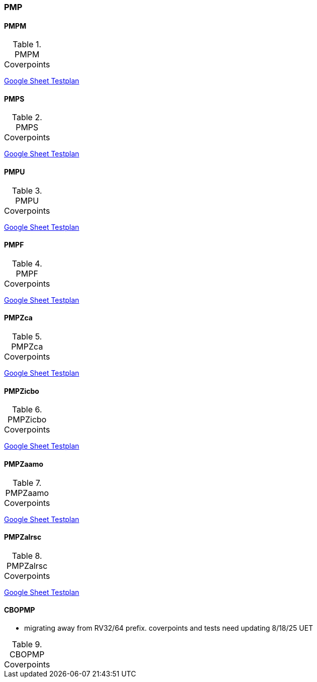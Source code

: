 
=== PMP

==== PMPM

[[t-PMPM-coverpoints]]
.PMPM Coverpoints
,===
//include::{testplansdir}/PMPM.adoc[]
,===
https://docs.google.com/spreadsheets/d/1jvJCSf9vdZ23PEaaYETLxfwZoyq_PzpyJzIB1OhdhcQ/edit?gid=1474055416#gid=1474055416[Google Sheet Testplan]

==== PMPS

[[t-PMPS-coverpoints]]
.PMPS Coverpoints
,===
//include::{testplansdir}/PMPS.adoc[]
,===
https://docs.google.com/spreadsheets/d/1jvJCSf9vdZ23PEaaYETLxfwZoyq_PzpyJzIB1OhdhcQ/edit?gid=1908943019#gid=1908943019[Google Sheet Testplan]

==== PMPU

[[t-PMPU-coverpoints]]
.PMPU Coverpoints
,===
//include::{testplansdir}/PMPU.adoc[]
,===
https://docs.google.com/spreadsheets/d/1jvJCSf9vdZ23PEaaYETLxfwZoyq_PzpyJzIB1OhdhcQ/edit?gid=2072825600#gid=2072825600[Google Sheet Testplan]

==== PMPF

[[t-PMPF-coverpoints]]
.PMPF Coverpoints
,===
//include::{testplansdir}/PMPF.adoc[]
,===
https://docs.google.com/spreadsheets/d/1jvJCSf9vdZ23PEaaYETLxfwZoyq_PzpyJzIB1OhdhcQ/edit?gid=1472001893#gid=1472001893[Google Sheet Testplan]

==== PMPZca

[[t-PMPZca-coverpoints]]
.PMPZca Coverpoints
,===
//include::{testplansdir}/PMPZca.adoc[]
,===
https://docs.google.com/spreadsheets/d/1jvJCSf9vdZ23PEaaYETLxfwZoyq_PzpyJzIB1OhdhcQ/edit?gid=1336315481#gid=1336315481[Google Sheet Testplan]

==== PMPZicbo

[[t-PMPZicbo-coverpoints]]
.PMPZicbo Coverpoints
,===
//include::{testplansdir}/PMPZicbo.adoc[]
,===
https://docs.google.com/spreadsheets/d/1jvJCSf9vdZ23PEaaYETLxfwZoyq_PzpyJzIB1OhdhcQ/edit?gid=1958410505#gid=1958410505[Google Sheet Testplan]

==== PMPZaamo

[[t-PMPZaamo-coverpoints]]
.PMPZaamo Coverpoints
,===
//include::{testplansdir}/PMPZaamo.adoc[]
,===
https://docs.google.com/spreadsheets/d/1jvJCSf9vdZ23PEaaYETLxfwZoyq_PzpyJzIB1OhdhcQ/edit?gid=343093009#gid=343093009[Google Sheet Testplan]

==== PMPZalrsc

[[t-PMPZalrsc-coverpoints]]
.PMPZalrsc Coverpoints
,===
//include::{testplansdir}/PMPZalrsc.adoc[]
,===
https://docs.google.com/spreadsheets/d/1jvJCSf9vdZ23PEaaYETLxfwZoyq_PzpyJzIB1OhdhcQ/edit?gid=613653829#gid=613653829[Google Sheet Testplan]

==== CBOPMP

*** migrating away from RV32/64 prefix.  coverpoints and tests need updating 8/18/25 UET

[[t-CBOPMP-coverpoints]]
.CBOPMP Coverpoints
,===
//include::{testplansdir}/CBO_PMP.adoc[]
,===
